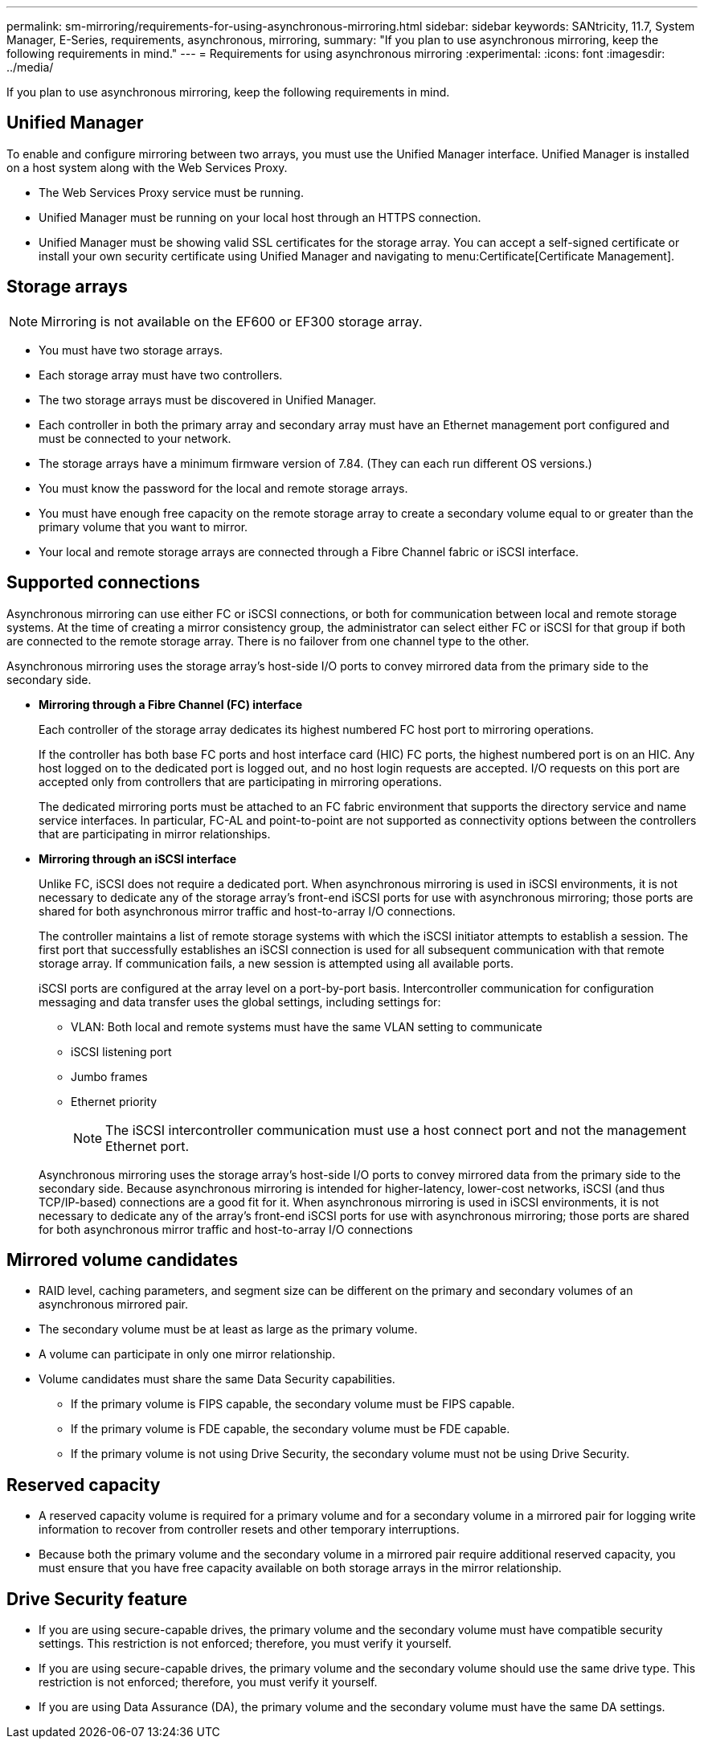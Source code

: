 ---
permalink: sm-mirroring/requirements-for-using-asynchronous-mirroring.html
sidebar: sidebar
keywords: SANtricity, 11.7, System Manager, E-Series, requirements, asynchronous, mirroring,
summary: "If you plan to use asynchronous mirroring, keep the following requirements in mind."
---
= Requirements for using asynchronous mirroring
:experimental:
:icons: font
:imagesdir: ../media/

[.lead]
If you plan to use asynchronous mirroring, keep the following requirements in mind.

== Unified Manager

To enable and configure mirroring between two arrays, you must use the Unified Manager interface. Unified Manager is installed on a host system along with the Web Services Proxy.

* The Web Services Proxy service must be running.
* Unified Manager must be running on your local host through an HTTPS connection.
* Unified Manager must be showing valid SSL certificates for the storage array. You can accept a self-signed certificate or install your own security certificate using Unified Manager and navigating to menu:Certificate[Certificate Management].

== Storage arrays

[NOTE]
====
Mirroring is not available on the EF600 or EF300 storage array.
====

* You must have two storage arrays.
* Each storage array must have two controllers.
* The two storage arrays must be discovered in Unified Manager.
* Each controller in both the primary array and secondary array must have an Ethernet management port configured and must be connected to your network.
* The storage arrays have a minimum firmware version of 7.84. (They can each run different OS versions.)
* You must know the password for the local and remote storage arrays.
* You must have enough free capacity on the remote storage array to create a secondary volume equal to or greater than the primary volume that you want to mirror.
* Your local and remote storage arrays are connected through a Fibre Channel fabric or iSCSI interface.

== Supported connections

Asynchronous mirroring can use either FC or iSCSI connections, or both for communication between local and remote storage systems. At the time of creating a mirror consistency group, the administrator can select either FC or iSCSI for that group if both are connected to the remote storage array. There is no failover from one channel type to the other.

Asynchronous mirroring uses the storage array's host-side I/O ports to convey mirrored data from the primary side to the secondary side.

* *Mirroring through a Fibre Channel (FC) interface*
+
Each controller of the storage array dedicates its highest numbered FC host port to mirroring operations.
+
If the controller has both base FC ports and host interface card (HIC) FC ports, the highest numbered port is on an HIC. Any host logged on to the dedicated port is logged out, and no host login requests are accepted. I/O requests on this port are accepted only from controllers that are participating in mirroring operations.
+
The dedicated mirroring ports must be attached to an FC fabric environment that supports the directory service and name service interfaces. In particular, FC-AL and point-to-point are not supported as connectivity options between the controllers that are participating in mirror relationships.

* *Mirroring through an iSCSI interface*
+
Unlike FC, iSCSI does not require a dedicated port. When asynchronous mirroring is used in iSCSI environments, it is not necessary to dedicate any of the storage array's front-end iSCSI ports for use with asynchronous mirroring; those ports are shared for both asynchronous mirror traffic and host-to-array I/O connections.
+
The controller maintains a list of remote storage systems with which the iSCSI initiator attempts to establish a session. The first port that successfully establishes an iSCSI connection is used for all subsequent communication with that remote storage array. If communication fails, a new session is attempted using all available ports.
+
iSCSI ports are configured at the array level on a port-by-port basis. Intercontroller communication for configuration messaging and data transfer uses the global settings, including settings for:

 ** VLAN: Both local and remote systems must have the same VLAN setting to communicate
 ** iSCSI listening port
 ** Jumbo frames
 ** Ethernet priority

+
[NOTE]
====
The iSCSI intercontroller communication must use a host connect port and not the management Ethernet port.
====

+
Asynchronous mirroring uses the storage array's host-side I/O ports to convey mirrored data from the primary side to the secondary side. Because asynchronous mirroring is intended for higher-latency, lower-cost networks, iSCSI (and thus TCP/IP-based) connections are a good fit for it. When asynchronous mirroring is used in iSCSI environments, it is not necessary to dedicate any of the array's front-end iSCSI ports for use with asynchronous mirroring; those ports are shared for both asynchronous mirror traffic and host-to-array I/O connections

== Mirrored volume candidates

* RAID level, caching parameters, and segment size can be different on the primary and secondary volumes of an asynchronous mirrored pair.
* The secondary volume must be at least as large as the primary volume.
* A volume can participate in only one mirror relationship.
* Volume candidates must share the same Data Security capabilities.
 ** If the primary volume is FIPS capable, the secondary volume must be FIPS capable.
 ** If the primary volume is FDE capable, the secondary volume must be FDE capable.
 ** If the primary volume is not using Drive Security, the secondary volume must not be using Drive Security.

== Reserved capacity

* A reserved capacity volume is required for a primary volume and for a secondary volume in a mirrored pair for logging write information to recover from controller resets and other temporary interruptions.
* Because both the primary volume and the secondary volume in a mirrored pair require additional reserved capacity, you must ensure that you have free capacity available on both storage arrays in the mirror relationship.

== Drive Security feature

* If you are using secure-capable drives, the primary volume and the secondary volume must have compatible security settings. This restriction is not enforced; therefore, you must verify it yourself.
* If you are using secure-capable drives, the primary volume and the secondary volume should use the same drive type. This restriction is not enforced; therefore, you must verify it yourself.
* If you are using Data Assurance (DA), the primary volume and the secondary volume must have the same DA settings.

